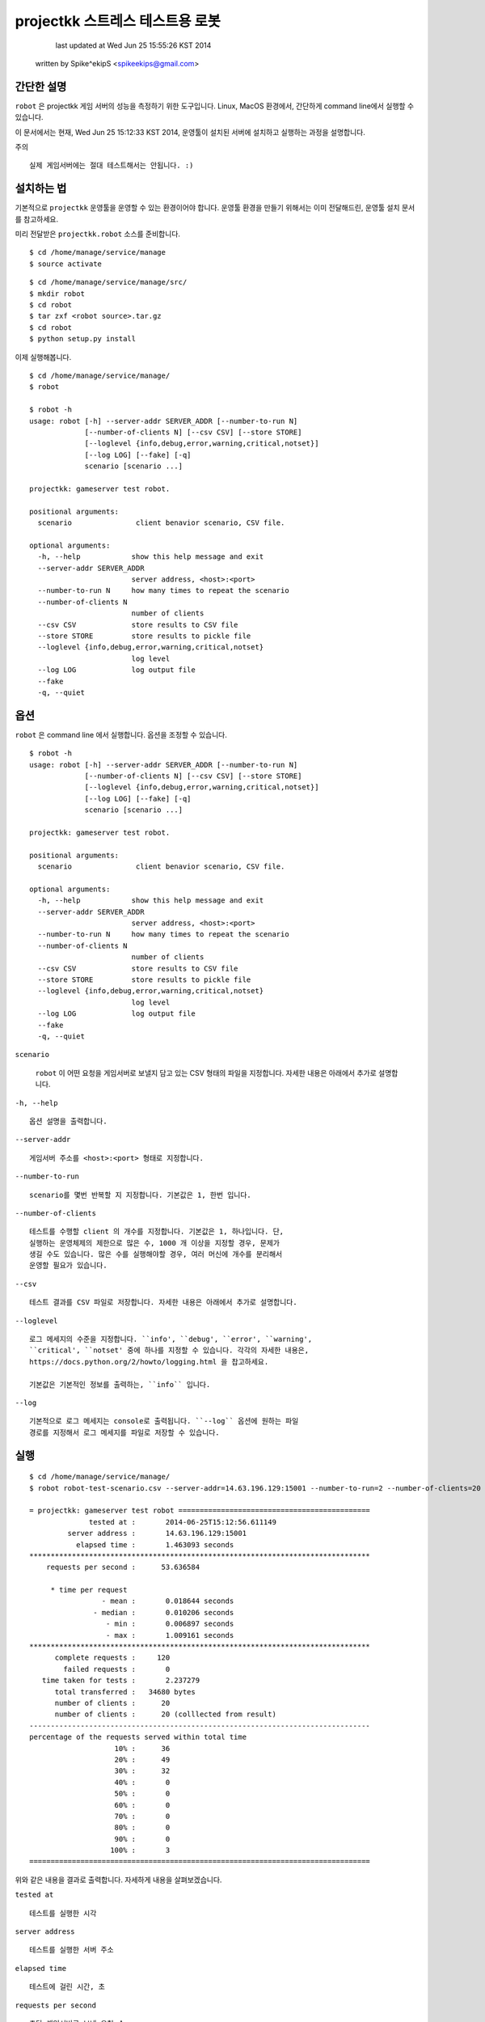 ################################################################################
projectkk 스트레스 테스트용 로봇
################################################################################


                                    last updated at Wed Jun 25 15:55:26 KST 2014
                                   written by Spike^ekipS <spikeekips@gmail.com>



간단한 설명
################################################################################

``robot`` 은 projectkk 게임 서버의 성능을 측정하기 위한 도구입니다. Linux, MacOS
환경에서, 간단하게 command line에서 실행할 수 있습니다.

이 문서에서는 현재, Wed Jun 25 15:12:33 KST 2014, 운영툴이 설치된 서버에
설치하고 실행하는 과정을 설명합니다.

주의 ::

    실제 게임서버에는 절대 테스트해서는 안됩니다. :)


설치하는 법
################################################################################

기본적으로 ``projectkk`` 운영툴을 운영할 수 있는 환경이어야 합니다. 운영툴 환경을
만들기 위해서는 이미 전달해드린, 운영툴 설치 문서를 참고하세요.

미리 전달받은 ``projectkk.robot`` 소스를 준비합니다. ::

    $ cd /home/manage/service/manage
    $ source activate

::

    $ cd /home/manage/service/manage/src/
    $ mkdir robot
    $ cd robot
    $ tar zxf <robot source>.tar.gz
    $ cd robot
    $ python setup.py install


이제 실행해봅니다. ::

    $ cd /home/manage/service/manage/
    $ robot

    $ robot -h
    usage: robot [-h] --server-addr SERVER_ADDR [--number-to-run N]
                 [--number-of-clients N] [--csv CSV] [--store STORE]
                 [--loglevel {info,debug,error,warning,critical,notset}]
                 [--log LOG] [--fake] [-q]
                 scenario [scenario ...]

    projectkk: gameserver test robot.

    positional arguments:
      scenario               client benavior scenario, CSV file.

    optional arguments:
      -h, --help            show this help message and exit
      --server-addr SERVER_ADDR
                            server address, <host>:<port>
      --number-to-run N     how many times to repeat the scenario
      --number-of-clients N
                            number of clients
      --csv CSV             store results to CSV file
      --store STORE         store results to pickle file
      --loglevel {info,debug,error,warning,critical,notset}
                            log level
      --log LOG             log output file
      --fake
      -q, --quiet



옵션
################################################################################

``robot`` 은 command line 에서 실행합니다. 옵션을 조정할 수 있습니다. ::

    $ robot -h
    usage: robot [-h] --server-addr SERVER_ADDR [--number-to-run N]
                 [--number-of-clients N] [--csv CSV] [--store STORE]
                 [--loglevel {info,debug,error,warning,critical,notset}]
                 [--log LOG] [--fake] [-q]
                 scenario [scenario ...]

    projectkk: gameserver test robot.

    positional arguments:
      scenario               client benavior scenario, CSV file.

    optional arguments:
      -h, --help            show this help message and exit
      --server-addr SERVER_ADDR
                            server address, <host>:<port>
      --number-to-run N     how many times to repeat the scenario
      --number-of-clients N
                            number of clients
      --csv CSV             store results to CSV file
      --store STORE         store results to pickle file
      --loglevel {info,debug,error,warning,critical,notset}
                            log level
      --log LOG             log output file
      --fake
      -q, --quiet


``scenario``

..

    ``robot`` 이 어떤 요청을 게임서버로 보낼지 담고 있는 CSV 형태의 파일을
    지정합니다. 자세한 내용은 아래에서 추가로 설명합니다.

``-h, --help`` ::

    옵션 설명을 출력합니다.

``--server-addr`` ::

    게임서버 주소를 <host>:<port> 형태로 지정합니다.

``--number-to-run`` ::

    scenario를 몇번 반복할 지 지정합니다. 기본값은 1, 한번 입니다.

``--number-of-clients`` ::

    테스트를 수행할 client 의 개수를 지정합니다. 기본값은 1, 하나입니다. 단,
    실행하는 운영체제의 제한으로 많은 수, 1000 개 이상을 지정할 경우, 문제가
    생길 수도 있습니다. 많은 수를 실행해야할 경우, 여러 머신에 개수를 분리해서
    운영할 필요가 있습니다.


``--csv`` ::

    테스트 결과를 CSV 파일로 저장합니다. 자세한 내용은 아래에서 추가로 설명합니다.


``--loglevel`` ::

    로그 메세지의 수준을 지정합니다. ``info', ``debug', ``error', ``warning',
    ``critical', ``notset' 중에 하나를 지정할 수 있습니다. 각각의 자세한 내용은,
    https://docs.python.org/2/howto/logging.html 을 찹고하세요.

    기본값은 기본적인 정보를 출력하는, ``info`` 입니다.

``--log`` ::

    기본적으로 로그 메세지는 console로 출력됩니다. ``--log`` 옵션에 원하는 파일
    경로를 지정해서 로그 메세지를 파일로 저장할 수 있습니다.


실행
################################################################################

::

    $ cd /home/manage/service/manage/
    $ robot robot-test-scenario.csv --server-addr=14.63.196.129:15001 --number-to-run=2 --number-of-clients=20 --csv=/tmp/robot-result.csv --log=/tmp/robot-result.log

    = projectkk: gameserver test robot =============================================
                  tested at :       2014-06-25T15:12:56.611149
             server address :       14.63.196.129:15001
               elapsed time :       1.463093 seconds
    ********************************************************************************
        requests per second :      53.636584

         * time per request
                     - mean :       0.018644 seconds
                   - median :       0.010206 seconds
                      - min :       0.006897 seconds
                      - max :       1.009161 seconds
    ********************************************************************************
          complete requests :     120
            failed requests :       0
       time taken for tests :       2.237279
          total transferred :   34680 bytes
          number of clients :      20
          number of clients :      20 (colllected from result)
    --------------------------------------------------------------------------------
    percentage of the requests served within total time
                        10% :      36
                        20% :      49
                        30% :      32
                        40% :       0
                        50% :       0
                        60% :       0
                        70% :       0
                        80% :       0
                        90% :       0
                       100% :       3
    ================================================================================

위와 같은 내용을 결과로 출력합니다. 자세하게 내용을 살펴보겠습니다.

``tested at`` ::

    테스트를 실행한 시각

``server address`` ::

    테스트를 실행한 서버 주소

``elapsed time`` ::

    테스트에 걸린 시간, 초

``requests per second`` ::

    초당 게임서버로 보낸 요청 수

``time per request - mean`` ::

    한 요청을 보내고 받는 데 걸린 평균 시간, 초

``time per request - median`` ::

    한 요청을 보내고 받는 데 걸린 중간 시간

``time per request - min`` ::

    한 요청을 보내고 받는 데 걸린 가장 적게 걸린 시간

``time per request - max`` ::

    한 요청을 보내고 받는 데 걸린 가장 오래 걸린 시간

``complete requests`` ::

    보낸 요청 수

``failed requests`` ::

    보낸 요청 중 실패한 요청 수

``time taken for tests`` ::

    요청을 보내고 받는 데 걸린 시간을 모두 합한 시간, 초

``total transferred`` ::

    보낸 요청 데이터 값을 합한 값, 바이트

``number of clients`` ::

    테스트에 참가한 client 수

``percentage of the requests served within total time`` ::

    보낸 요청들을 시간대별로 보낸 요청 수, 10%는 처음 10% 대의 보낸 요청 수 단, 테스트 시간이 긴 경우에만 의미가 있습니다.


``scenario`` 시나리오 작성하는 법
################################################################################

아래는 CSV 로 작성된 scenario 파일 예입니다. ::

    command,args,just once,desc,,
    user_info,"@member_no,",,,,
    char_list,@member_no,,,,
    char_data_list,,,,,


``command`` ::

    보낼 요청의 command 이름, 보낼 수 있는 요청 command는 아래에서 설명합니다.


``args`` ::

    요청에 필요한 인자들, 쉼표, ``,`` 로 분리해서 입력할 수 있습니다. member
    number 의 경우, 직접 숫자로 된 회원 번호, member number 를 지정할 수도 있습니다.
    그리고 ``robot`` 에서는 테스트를 위해서 임의의 member number를 ``@member_no``
    로 지정할 수 있습니다. 이 경우, ``robot`` 이 만든 의의의 회원을 만들어서
    테스트합니다.


``just once`` ::

    해당 요청을 테스트 과정에서 딱 한번만 실행해고 싶을 때, ``1`` 로 지정합니다.


``desc`` ::

    간단한 설명을 추가할 수 있습니다.



결과물 CSV
################################################################################

``robot`` 실행할 때, ``--csv=filename`` 옵션으로 결과를 CSV로 저장할 수 있습니다.
이 CSV 를 바탕으로 다양한 용도로 분석에 활용하시기 바랍니다.

이 내용은, ::

    ,time_started,name,elapsed_time,success,length,result,worker
    0,2014-06-25 15:12:55.487061,user_info,0.022392988204956055,success,313,0,PoolWorker-1
    1,2014-06-25 15:12:55.509679,char_list,0.011942148208618164,success,26,0,PoolWorker-1
    2,2014-06-25 15:12:55.521742,char_data_list,0.011330842971801758,success,528,0,PoolWorker-1
    3,2014-06-25 15:12:55.508854,user_info,0.012310028076171875,success,313,0,PoolWorker-5
    4,2014-06-25 15:12:55.521336,char_list,0.012040853500366211,success,26,0,PoolWorker-5
    ...

과 같습니다. ``robot`` 이 게임서버로 보낸 모든 요청들을, 요청 종류와 결과를 그대로 저장합니다. 각 column은,


``time_started`` ::

    요청을 보낸 시각

``name`` ::

    요청 이름. scenario에서 지정한 요청 command의 이름과 동일합니다.


``elapsed_time`` ::

    요청하고 응답을 받는 데 걸린 시간


``success`` ::

    정상적인 응답을 받았는지 여부, 정상적일 때, ``success``, 실패한 경우, ``failed``.


``length`` ::

    요청을 보낸 데이터 길이, 바이트.


``result`` ::

    게임서버로부터 받은 응답코드


``worker`` ::

    테스트에 참여한 client 이름.


요청 command 목록
################################################################################

 +----------------------------+--------------------------------+
 | ``battle_info``            | ``회원 번호``                   
 +----------------------------+--------------------------------+
 | ``battle_rank``            | ``회원 번호``                   
 +----------------------------+--------------------------------+
 | ``battle_reward_data``     |                                
 +----------------------------+--------------------------------+
 | ``challenge_data``         |                                
 +----------------------------+--------------------------------+
 | ``challenge_info``         | ``회원 번호``                   
 +----------------------------+--------------------------------+
 | ``char_data_list``         |                                
 +----------------------------+--------------------------------+
 | ``char_list``              | ``회원 번호``                   
 +----------------------------+--------------------------------+
 | ``char_skin_data``         |                                
 +----------------------------+--------------------------------+
 | ``char_skin_list``         | ``회원 번호``                   
 +----------------------------+--------------------------------+
 | ``check_nick``             | ``회원 번호``, ``닉네임`` 
 +----------------------------+--------------------------------+
 | ``echo``                   |                               
 +----------------------------+--------------------------------+
 | ``inven_info``             | ``회원 번호``                  
 +----------------------------+--------------------------------+
 | ``logout``                 | ``회원 번호``                  
 +----------------------------+--------------------------------+
 | ``monster_data_list``      |                               
 +----------------------------+--------------------------------+
 | ``ping``                   | ``임의의 숫자`` 
 +----------------------------+--------------------------------+
 | ``spirit_collection_data`` | ``회원 번호``                  
 +----------------------------+--------------------------------+
 | ``spirit_data_list``       | ``회원 번호``                  
 +----------------------------+--------------------------------+


끝
################################################################################


